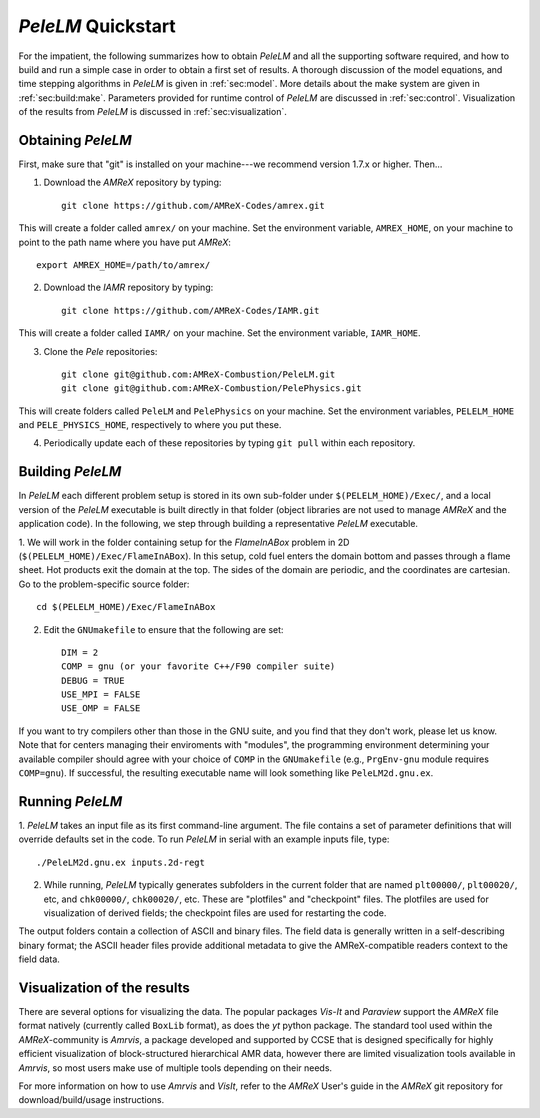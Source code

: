 .. highlight:: rst

`PeleLM` Quickstart
===================

For the impatient, the following summarizes how to obtain `PeleLM` and all the supporting software
required, and how to build and run a simple case in order to obtain a first set of results.
A thorough discussion of the model equations, and time stepping algorithms in `PeleLM` is
given in :ref:`sec:model`.  More details about the make system are given in :ref:`sec:build:make`.
Parameters provided for runtime control of `PeleLM` are discussed in :ref:`sec:control`.  Visualization
of the results from `PeleLM` is discussed in :ref:`sec:visualization`.

Obtaining `PeleLM`
------------------

First, make sure that "git" is installed on your machine---we recommend version 1.7.x or higher. Then...

1. Download the `AMReX` repository by typing: ::

    git clone https://github.com/AMReX-Codes/amrex.git

This will create a folder called ``amrex/`` on your machine. Set the environment variable, ``AMREX_HOME``, on your
machine to point to the path name where you have put `AMReX`::

        export AMREX_HOME=/path/to/amrex/
        
2. Download the `IAMR` repository by typing: ::

    git clone https://github.com/AMReX-Codes/IAMR.git
    
This will create a folder called ``IAMR/`` on your machine.
Set the environment variable, ``IAMR_HOME``.

3. Clone the `Pele` repositories: ::

    git clone git@github.com:AMReX-Combustion/PeleLM.git
    git clone git@github.com:AMReX-Combustion/PelePhysics.git

This will create folders called ``PeleLM`` and ``PelePhysics`` on your machine.
Set the environment variables, ``PELELM_HOME`` and ``PELE_PHYSICS_HOME``, respectively to where you put these.

4. Periodically update each of these repositories by typing ``git pull`` within each repository.


Building `PeleLM`
-----------------

In `PeleLM` each different problem setup is stored in its own
sub-folder under ``$(PELELM_HOME)/Exec/``, and a local version of the 
`PeleLM` executable is built directly in that folder (object libraries are not used to manage `AMReX`
and the application code).  In the following, we step through building a representative `PeleLM` executable.

1. We will work in the folder containing setup for the `FlameInABox` problem in 2D
(``$(PELELM_HOME)/Exec/FlameInABox``).
In this setup, cold fuel enters the domain bottom and passes through a flame sheet.
Hot products exit the domain at the top.  The sides of the domain are periodic, and the coordinates are
cartesian. Go to the problem-specific source folder::

    cd $(PELELM_HOME)/Exec/FlameInABox

2. Edit the ``GNUmakefile`` to ensure that the following are set::

    DIM = 2
    COMP = gnu (or your favorite C++/F90 compiler suite)
    DEBUG = TRUE
    USE_MPI = FALSE
    USE_OMP = FALSE

If you want to try compilers other than those in the GNU suite, and you find that they don't
work, please let us know.  Note that for centers managing their enviroments with "modules", the
programming environment determining your available compiler should agree with your choice of ``COMP``
in the ``GNUmakefile`` (e.g., ``PrgEnv-gnu`` module requires ``COMP=gnu``).
If successful, the resulting executable name will look something like ``PeleLM2d.gnu.ex``.


Running `PeleLM`
----------------

1. `PeleLM` takes an input file as its first command-line argument.  The file
contains a set of parameter definitions that will override defaults set in the code.
To run `PeleLM` in serial with an example inputs file, type::

    ./PeleLM2d.gnu.ex inputs.2d-regt

2. While running, `PeleLM` typically generates subfolders in the current folder that are named ``plt00000/``, ``plt00020/``, etc, and ``chk00000/``, ``chk00020/``, etc. These are "plotfiles" and "checkpoint" files. The plotfiles are used for visualization of derived fields; the checkpoint files are used for restarting the code.


The output folders contain a collection of ASCII and binary files.  The field data is generally written in a self-describing binary format; the ASCII header files provide additional metadata to give the AMReX-compatible readers context to the field data.


Visualization of the results
----------------------------

There are several options for visualizing the data.  The popular
packages `Vis-It` and `Paraview` support the `AMReX` file format natively (currently called ``BoxLib`` format),
as does the `yt` python package.  The standard tool used within the
`AMReX`-community is `Amrvis`, a package developed and supported 
by CCSE that is designed specifically for highly efficient visualization
of block-structured hierarchical AMR data, however there are limited visualization
tools available in `Amrvis`, so most users make use of multiple tools depending on their needs.

For more information on how to use `Amrvis` and `VisIt`, refer to the `AMReX`
User's guide in the `AMReX` git repository for download/build/usage instructions.

